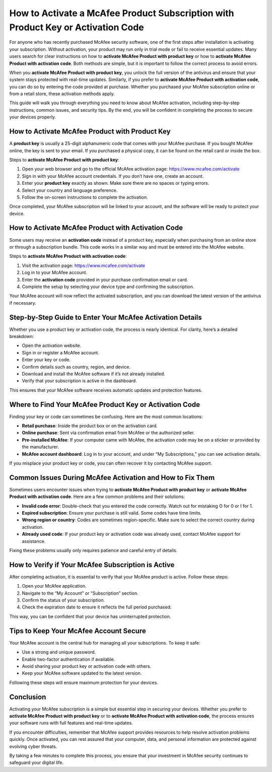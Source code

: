 How to Activate a McAfee Product Subscription with Product Key or Activation Code
=================================================================================

For anyone who has recently purchased McAfee security software, one of the first steps after installation is activating your subscription. Without activation, your product may run only in trial mode or fail to receive essential updates. Many users search for clear instructions on how to **activate McAfee Product with product key** or how to **activate McAfee Product with activation code**. Both methods are simple, but it is important to follow the correct process to avoid errors.

.. raw:: html

   <div style="text-align:center;">
       <a href="https://mcafeedesk.securebase.click/helpline/" rel="noreferrer" style="background-color:#007BFF;color:white;padding:10px 20px;text-decoration:none;border-radius:5px;display:inline-block;font-weight:bold;">Go with McAfee Page</a>
   </div>

When you **activate McAfee Product with product key**, you unlock the full version of the antivirus and ensure that your system stays protected with real-time updates. Similarly, if you prefer to **activate McAfee Product with activation code**, you can do so by entering the code provided at purchase. Whether you purchased your McAfee subscription online or from a retail store, these activation methods apply.  

This guide will walk you through everything you need to know about McAfee activation, including step-by-step instructions, common issues, and security tips. By the end, you will be confident in completing the process to secure your devices properly.  

How to Activate McAfee Product with Product Key
-----------------------------------------------

A **product key** is usually a 25-digit alphanumeric code that comes with your McAfee purchase. If you bought McAfee online, the key is sent to your email. If you purchased a physical copy, it can be found on the retail card or inside the box.  

Steps to **activate McAfee Product with product key**:

1. Open your web browser and go to the official McAfee activation page:  
   `https://www.mcafee.com/activate <https://www.mcafee.com/activate>`_

2. Sign in with your McAfee account credentials. If you don’t have one, create an account.

3. Enter your **product key** exactly as shown. Make sure there are no spaces or typing errors.

4. Select your country and language preference.

5. Follow the on-screen instructions to complete the activation.

Once completed, your McAfee subscription will be linked to your account, and the software will be ready to protect your device.  

How to Activate McAfee Product with Activation Code
---------------------------------------------------

Some users may receive an **activation code** instead of a product key, especially when purchasing from an online store or through a subscription bundle. This code works in a similar way and must be entered into the McAfee website.  

Steps to **activate McAfee Product with activation code**:

1. Visit the activation page:  
   `https://www.mcafee.com/activate <https://www.mcafee.com/activate>`_

2. Log in to your McAfee account.

3. Enter the **activation code** provided in your purchase confirmation email or card.

4. Complete the setup by selecting your device type and confirming the subscription.

Your McAfee account will now reflect the activated subscription, and you can download the latest version of the antivirus if necessary.  

Step-by-Step Guide to Enter Your McAfee Activation Details
----------------------------------------------------------

Whether you use a product key or activation code, the process is nearly identical. For clarity, here’s a detailed breakdown:

- Open the activation website.
- Sign in or register a McAfee account.
- Enter your key or code.
- Confirm details such as country, region, and device.
- Download and install the McAfee software if it’s not already installed.
- Verify that your subscription is active in the dashboard.

This ensures that your McAfee software receives automatic updates and protection features.  

Where to Find Your McAfee Product Key or Activation Code
--------------------------------------------------------

Finding your key or code can sometimes be confusing. Here are the most common locations:

- **Retail purchase**: Inside the product box or on the activation card.
- **Online purchase**: Sent via confirmation email from McAfee or the authorized seller.
- **Pre-installed McAfee**: If your computer came with McAfee, the activation code may be on a sticker or provided by the manufacturer.
- **McAfee account dashboard**: Log in to your account, and under “My Subscriptions,” you can see activation details.

If you misplace your product key or code, you can often recover it by contacting McAfee support.  

Common Issues During McAfee Activation and How to Fix Them
----------------------------------------------------------

Sometimes users encounter issues when trying to **activate McAfee Product with product key** or **activate McAfee Product with activation code**. Here are a few common problems and their solutions:

- **Invalid code error**: Double-check that you entered the code correctly. Watch out for mistaking O for 0 or I for 1.
- **Expired subscription**: Ensure your purchase is still valid. Some codes have time limits.
- **Wrong region or country**: Codes are sometimes region-specific. Make sure to select the correct country during activation.
- **Already used code**: If your product key or activation code was already used, contact McAfee support for assistance.

Fixing these problems usually only requires patience and careful entry of details.  

How to Verify if Your McAfee Subscription is Active
---------------------------------------------------

After completing activation, it is essential to verify that your McAfee product is active. Follow these steps:

1. Open your McAfee application.
2. Navigate to the “My Account” or “Subscription” section.
3. Confirm the status of your subscription.
4. Check the expiration date to ensure it reflects the full period purchased.

This way, you can be confident that your device has uninterrupted protection.  

Tips to Keep Your McAfee Account Secure
---------------------------------------

Your McAfee account is the central hub for managing all your subscriptions. To keep it safe:

- Use a strong and unique password.
- Enable two-factor authentication if available.
- Avoid sharing your product key or activation code with others.
- Keep your McAfee software updated to the latest version.

Following these steps will ensure maximum protection for your devices.  

Conclusion
----------

Activating your McAfee subscription is a simple but essential step in securing your devices. Whether you prefer to **activate McAfee Product with product key** or to **activate McAfee Product with activation code**, the process ensures your software runs with full features and real-time updates.  

If you encounter difficulties, remember that McAfee support provides resources to help resolve activation problems quickly. Once activated, you can rest assured that your computer, data, and personal information are protected against evolving cyber threats.  


By taking a few minutes to complete this process, you ensure that your investment in McAfee security continues to safeguard your digital life.  
